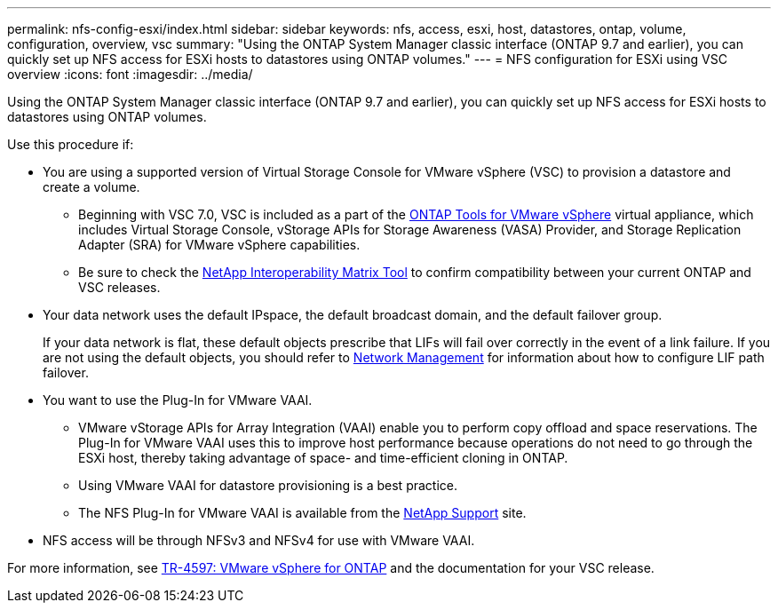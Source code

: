 ---
permalink: nfs-config-esxi/index.html
sidebar: sidebar
keywords: nfs, access, esxi, host, datastores, ontap, volume, configuration, overview, vsc
summary: "Using the ONTAP System Manager classic interface (ONTAP 9.7 and earlier), you can quickly set up NFS access for ESXi hosts to datastores using ONTAP volumes."
---
= NFS configuration for ESXi using VSC overview
:icons: font
:imagesdir: ../media/

[.lead]
Using the ONTAP System Manager classic interface (ONTAP 9.7 and earlier), you can quickly set up NFS access for ESXi hosts to datastores using ONTAP volumes.

Use this procedure if:

* You are using a supported version of Virtual Storage Console for VMware vSphere (VSC) to provision a datastore and create a volume.
** Beginning with VSC 7.0, VSC is included as a part of the https://docs.netapp.com/us-en/ontap-tools-vmware-vsphere/index.html[ONTAP Tools for VMware vSphere] virtual appliance, which includes Virtual Storage Console, vStorage APIs for Storage Awareness (VASA) Provider, and Storage Replication Adapter (SRA) for VMware vSphere capabilities.
** Be sure to check the https://imt.netapp.com/[NetApp Interoperability Matrix Tool] to confirm compatibility between your current ONTAP and VSC releases.
* Your data network uses the default IPspace, the default broadcast domain, and the default failover group.
+
If your data network is flat, these default objects prescribe that LIFs will fail over correctly in the event of a link failure. If you are not using the default objects, you should refer to https://docs.netapp.com/us-en/ontap/networking/index.html[Network Management] for information about how to configure LIF path failover.

* You want to use the Plug-In for VMware VAAI.
** VMware vStorage APIs for Array Integration (VAAI) enable you to perform copy offload and space reservations. The Plug-In for VMware VAAI uses this to improve host performance because operations do not need to go through the ESXi host, thereby taking advantage of space- and time-efficient cloning in ONTAP.
** Using VMware VAAI for datastore provisioning is a best practice.
** The NFS Plug-In for VMware VAAI is available from the https://mysupport.netapp.com/site/global/dashboard[NetApp Support] site.

* NFS access will be through NFSv3 and NFSv4 for use with VMware VAAI.

For more information, see https://docs.netapp.com/us-en/netapp-solutions/virtualization/vsphere_ontap_ontap_for_vsphere.html[TR-4597: VMware vSphere for ONTAP] and the documentation for your VSC release.

// BURT 1416400, 2022 Feb 16
// BURT 1455451, 04 FEB 2022
// BURT 1448684, 31 JAN 2022
